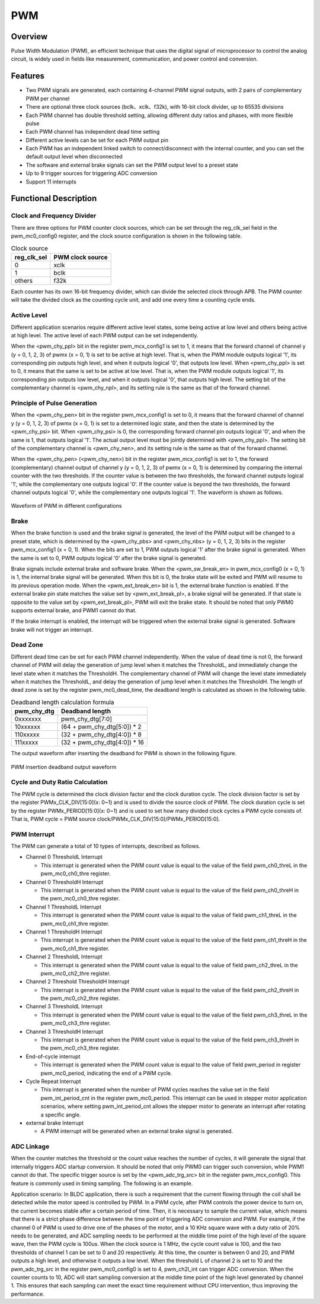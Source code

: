 ===========
PWM
===========

Overview
=====
Pulse Width Modulation (PWM), an efficient technique that uses the digital signal of microprocessor to control the analog circuit, is widely used in fields like measurement, communication, and power control and conversion.

Features
=========

- Two PWM signals are generated, each containing 4-channel PWM signal outputs, with 2 pairs of complementary PWM per channel

- There are optional three clock sources (bclk、xclk、f32k), with 16-bit clock divider, up to 65535 divisions

- Each PWM channel has double threshold setting, allowing different duty ratios and phases, with more flexible pulse

- Each PWM channel has independent dead time setting

- Different active levels can be set for each PWM output pin

- Each PWM has an independent linked switch to connect/disconnect with the internal counter, and you can set the default output level when disconnected

- The software and external brake signals can set the PWM output level to a preset state

- Up to 9 trigger sources for triggering ADC conversion

- Support 11 interrupts

Functional Description
===========
Clock and Frequency Divider
-------------
There are three options for PWM counter clock sources, which can be set through the reg_clk_sel field in the pwm_mc0_config0 register, and the clock source configuration is shown in the following table.

.. table:: Clock source

    +-------------+------------------+
    | reg_clk_sel | PWM clock source |
    +=============+==================+
    |      0      |    xclk          |
    +-------------+------------------+
    |      1      |    bclk          |
    +-------------+------------------+
    |    others   |    f32k          |
    +-------------+------------------+

Each counter has its own 16-bit frequency divider, which can divide the selected clock through APB. The PWM counter will take the divided clock as the counting cycle unit, and add one every time a counting cycle ends.

Active Level
---------
Different application scenarios require different active level states, some being active at low level and others being active at high level. The active level of each PWM output can be set independently.

When the <pwm_chy_ppl> bit in the register pwm_mcx_config1 is set to 1, it means that the forward channel of channel y (y = 0, 1, 2, 3) of pwmx (x = 0, 1) is set to be active at high level. That is, when the PWM module outputs logical '1', its corresponding pin outputs high level, and when it outputs logical '0', that outputs low level. When <pwm_chy_ppl> is set to 0, it means that the same is set to be active at low level. That is, when the PWM module outputs logical '1', its corresponding pin outputs low level, and when it outputs logical '0', that outputs high level. The setting bit of the complementary channel is \<pwm_chy_npl\>, and its setting rule is the same as that of the forward channel.

Principle of Pulse Generation
-------------
When the <pwm_chy_pen> bit in the register pwm_mcx_config1 is set to 0, it means that the forward channel of channel y (y = 0, 1, 2, 3) of pwmx (x = 0, 1) is set to a determined logic state, and then the state is determined by the <pwm_chy_psi> bit. When <pwm_chy_psi> is 0, the corresponding forward channel pin outputs logical '0', and when the same is 1, that outputs logical '1'. The actual output level must be jointly determined with <pwm_chy_ppl>. The setting bit of the complementary channel is <pwm_chy_nen>, and its setting rule is the same as that of the forward channel.

When the <pwm_chy_pen> (<pwm_chy_nen>) bit in the register pwm_mcx_config1 is set to 1, the forward (complementary) channel output of channel y (y = 0, 1, 2, 3) of pwmx (x = 0, 1) is determined by comparing the internal counter with the two thresholds. If the counter value is between the two thresholds, the forward channel outputs logical '1', while the complementary one outputs logical '0'. If the counter value is beyond the two thresholds, the forward channel outputs logical '0', while the complementary one outputs logical '1'. The waveform is shown as follows.

.. figure:: ../../picture/PWMWave.svg
   :align: center

   Waveform of PWM in different configurations

Brake
-----
When the brake function is used and the brake signal is generated, the level of the PWM output will be changed to a preset state, which is determined by the <pwm_chy_pbs> and <pwm_chy_nbs> (y = 0, 1, 2, 3) bits in the register pwm_mcx_config1 (x = 0, 1). When the bits are set to 1, PWM outputs logical '1' after the brake signal is generated. When the same is set to 0, PWM outputs logical '0' after the brake signal is generated.

Brake signals include external brake and software brake. When the <pwm_sw_break_en> in pwm_mcx_config0 (x = 0, 1) is 1, the internal brake signal will be generated. When this bit is 0, the brake state will be exited and PWM will resume to its previous operation mode. When the <pwm_ext_break_en> bit is 1, the external brake function is enabled. If the external brake pin state matches the value set by <pwm_ext_break_pl>, a brake signal will be generated. If that state is opposite to the value set by <pwm_ext_break_pl>, PWM will exit the brake state. It should be noted that only PWM0 supports external brake, and PWM1 cannot do that.

If the brake interrupt is enabled, the interrupt will be triggered when the external brake signal is generated. Software brake will not trigger an interrupt.

Dead Zone
------
Different dead time can be set for each PWM channel independently. When the value of dead time is not 0, the forward channel of PWM will delay the generation of jump level when it matches the ThresholdL, and immediately change the level state when it matches the ThresholdH. The complementary channel of PWM will change the level state immediately when it matches the ThresholdL, and delay the generation of jump level when it matches the ThresholdH. The length of dead zone is set by the register pwm_mc0_dead_time, the deadband length is calculated as shown in the following table.

.. table:: Deadband length calculation formula


    +-------------+------------------------------+
    | pwm_chy_dtg |    Deadband length           |
    +=============+==============================+
    |   0xxxxxxx  |       pwm_chy_dtg[7:0]       |
    +-------------+------------------------------+
    |   10xxxxxx  | (64 + pwm_chy_dtg[5:0]) * 2  |
    +-------------+------------------------------+
    |   110xxxxx  |  (32 + pwm_chy_dtg[4:0]) * 8 |
    +-------------+------------------------------+
    |   111xxxxx  | (32 + pwm_chy_dtg[4:0]) * 16 |
    +-------------+------------------------------+

The output waveform after inserting the deadband for PWM is shown in the following figure.

.. figure:: ../../picture/PWMDtgWave.svg
   :align: center

   PWM insertion deadband output waveform

Cycle and Duty Ratio Calculation
-----------------
The PWM cycle is determined the clock division factor and the clock duration cycle. The clock division factor is set by the register PWMx_CLK_DIV\[15:0\](x: 0\~1) and is used to divide the source clock of PWM. The clock duration cycle is set by the register PWMx_PERIOD\[15:0\](x: 0\~1) and is used to set how many divided clock cycles a PWM cycle consists of. That is, PWM cycle = PWM source clock/PWMx_CLK_DIV\[15:0\]/PWMx_PERIOD\[15:0\].

PWM Interrupt
-------------
The PWM can generate a total of 10 types of interrupts, described as follows.

- Channel 0 ThresholdL Interrupt

  * This interrupt is generated when the PWM count value is equal to the value of the field pwm_ch0_threL in the pwm_mc0_ch0_thre register.

- Channel 0 ThresholdH Interrupt

  * This interrupt is generated when the PWM count value is equal to the value of the field pwm_ch0_threH in the pwm_mc0_ch0_thre register.

- Channel 1 ThresholdL Interrupt

  * This interrupt is generated when the PWM count value is equal to the value of field pwm_ch1_threL in the pwm_mc0_ch1_thre register.

- Channel 1 ThresholdH Interrupt

  * This interrupt is generated when the PWM count value is equal to the value of the field pwm_ch1_threH in the pwm_mc0_ch1_thre register.

- Channel 2 ThresholdL Interrupt

  * This interrupt is generated when the PWM count value is equal to the value of field pwm_ch2_threL in the pwm_mc0_ch2_thre register.

- Channel 2 Threshold ThresholdH Interrupt

  * This interrupt is generated when the PWM count value is equal to the value of the field pwm_ch2_threH in the pwm_mc0_ch2_thre register.

- Channel 3 ThresholdL Interrupt

  * This interrupt is generated when the PWM count value is equal to the value of the field pwm_ch3_threL in the pwm_mc0_ch3_thre register.

- Channel 3 ThresholdH Interrupt

  * This interrupt is generated when the PWM count value is equal to the value of the field pwm_ch3_threH in the pwm_mc0_ch3_thre register.

- End-of-cycle interrupt

  * This interrupt is generated when the PWM count value is equal to the value of field pwm_period in register pwm_mc0_period, indicating the end of a PWM cycle.

- Cycle Repeat Interrupt

  * This interrupt is generated when the number of PWM cycles reaches the value set in the field pwm_int_period_cnt in the register pwm_mc0_period. This interrupt can be used in stepper motor application scenarios, where setting pwm_int_period_cnt allows the stepper motor to generate an interrupt after rotating a specific angle.

- external brake Interrupt

  * A PWM interrupt will be generated when an external brake signal is generated.
  
ADC Linkage
----------
When the counter matches the threshold or the count value reaches the number of cycles, it will generate the signal that internally triggers ADC startup conversion. It should be noted that only PWM0 can trigger such conversion, while PWM1 cannot do that. The specific trigger source is set by the <pwm_adc_trg_src> bit in the register pwm_mcx_config0. This feature is commonly used in timing sampling. The following is an example.

Application scenario: In BLDC application, there is such a requirement that the current flowing through the coil shall be detected while the motor speed is controlled by PWM. In a PWM cycle, after PWM controls the power device to turn on, the current becomes stable after a certain period of time. Then, it is necessary to sample the current value, which means that there is a strict phase difference between the time point of triggering ADC conversion and PWM. For example, if the channel 0 of PWM is used to drive one of the phases of the motor, and a 10 KHz square wave with a duty ratio of 20% needs to be generated, and ADC sampling needs to be performed at the middle time point of the high level of the square wave, then the PWM cycle is 100us. When the clock source is 1 MHz, the cycle count value is 100, and the two thresholds of channel 1 can be set to 0 and 20 respectively. At this time, the counter is between 0 and 20, and PWM outputs a high level, and otherwise it outputs a low level. When the threshold L of channel 2 is set to 10 and the pwm_adc_trg_src in the register pwm_mc0_config0 is set to 4, pwm_ch2l_int can trigger ADC conversion. When the counter counts to 10, ADC will start sampling conversion at the middle time point of the high level generated by channel 1. This ensures that each sampling can meet the exact time requirement without CPU intervention, thus improving the performance.

.. only:: html

   .. include:: pwm_register.rst

.. raw:: latex

   \input{../../en/content/pwm}